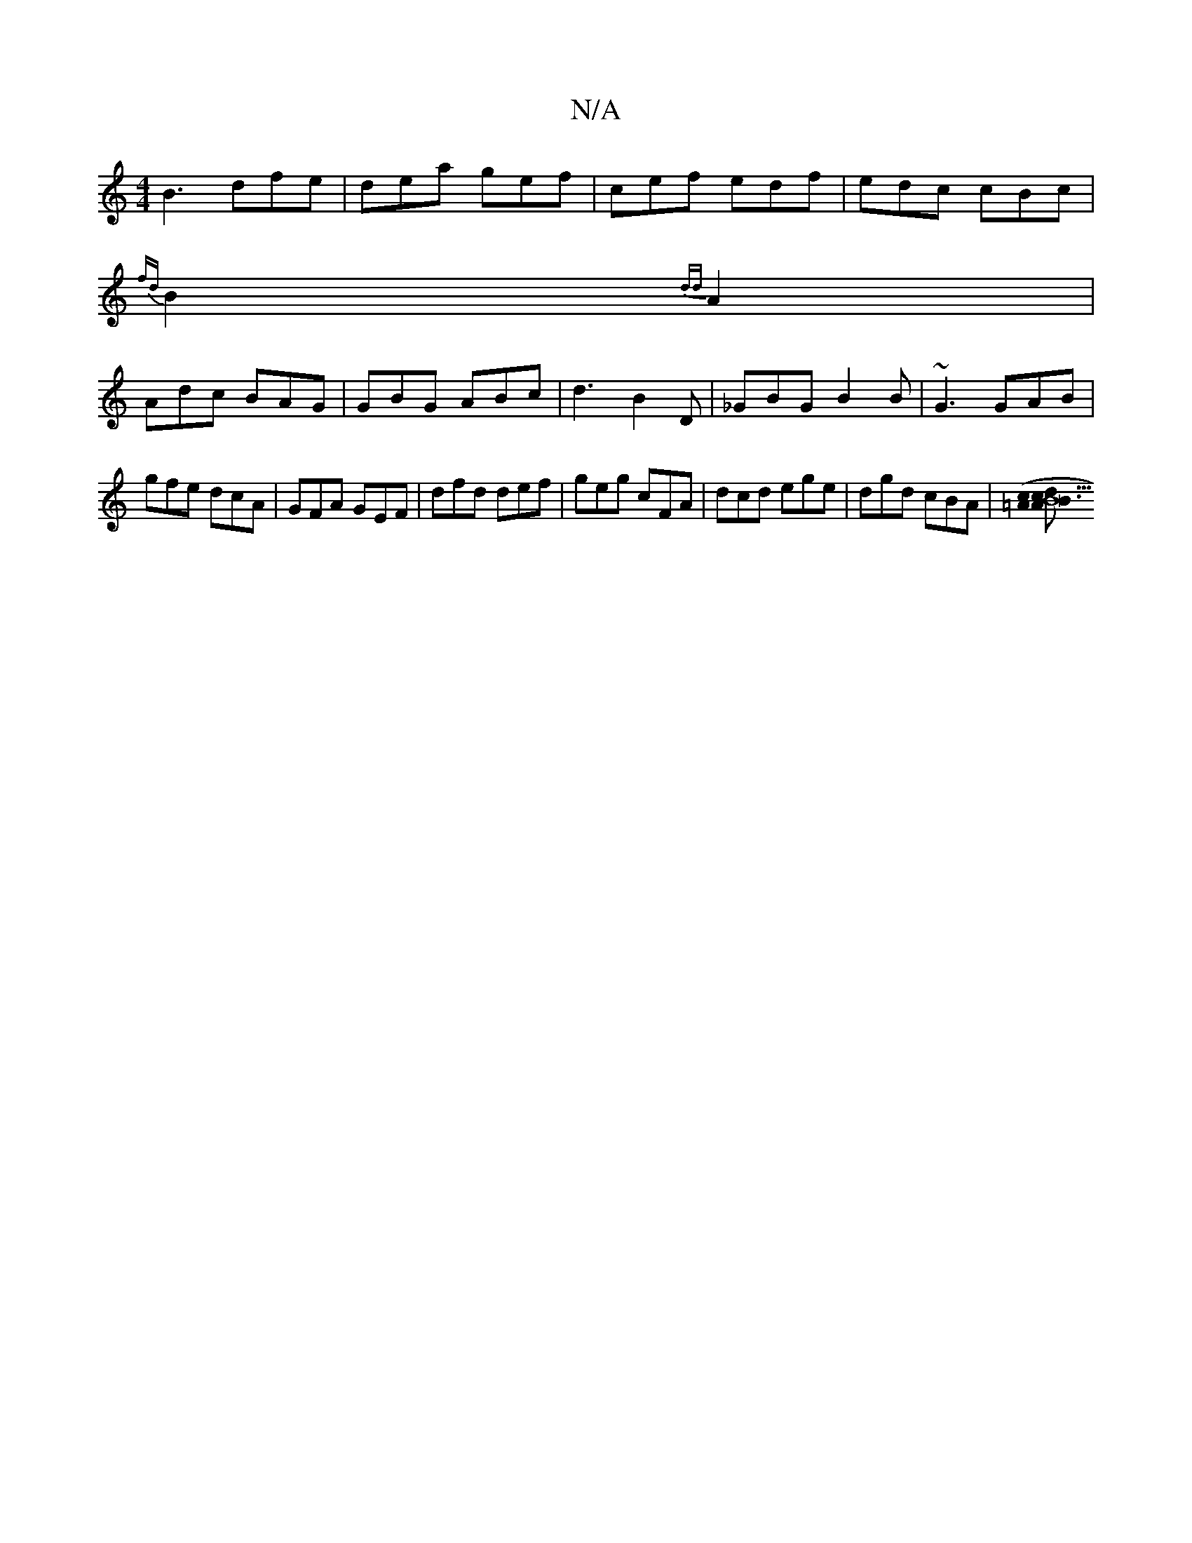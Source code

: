 X:1
T:N/A
M:4/4
R:N/A
K:Cmajor
B3 dfe|dea gef|cef edf|edc cBc |
{fd}B2{dd}A2 |
Adc BAG | GBG ABc | d3 B2D | _GBG B2 B | ~G3 GAB |
gfe dcA | GFA GEF | dfd def | geg cFA | dcd ege | dgd cBA |[B3B43|c2c>=A | (3dAB d>B (3BBB | AB ec |
